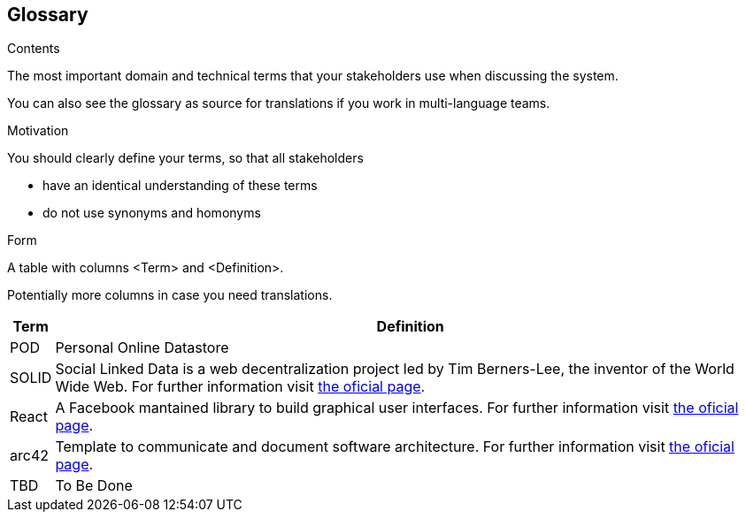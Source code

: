 [[section-glossary]]
== Glossary



[role="arc42help"]
****
.Contents
The most important domain and technical terms that your stakeholders use when discussing the system.

You can also see the glossary as source for translations if you work in multi-language teams.

.Motivation
You should clearly define your terms, so that all stakeholders

* have an identical understanding of these terms
* do not use synonyms and homonyms

.Form
A table with columns <Term> and <Definition>.

Potentially more columns in case you need translations.

****

[options="header", cols="0, 4"]
|===
| Term                      | Definition
| [[pod_definition]]POD     | Personal Online Datastore
| [[solid_definition]]SOLID | Social Linked Data is a web decentralization project led by Tim Berners-Lee, the inventor of the World Wide Web. For further information visit https://solid.mit.edu/[the oficial page].
| [[react_definition]] React | A Facebook mantained library to build graphical user interfaces. For further information visit https://reactjs.org/[the oficial page].
|[[arch42_definition]]arc42 | Template to communicate and document software architecture. For further information visit https://www.arc42.org[the oficial page].
| TBD    | To Be Done
|===
